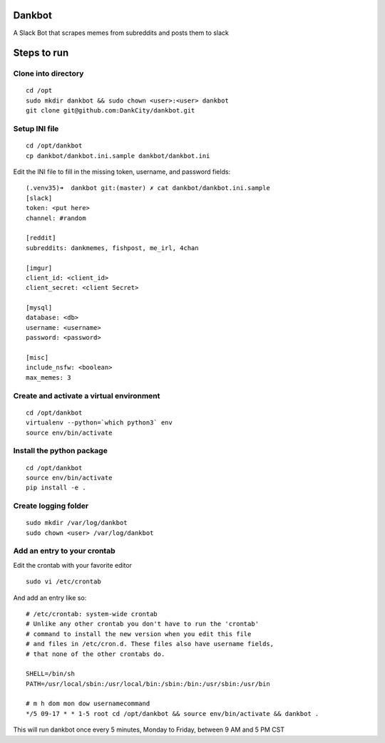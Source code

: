 Dankbot
=======

|PyPIVersion| |CircleCI| |CoverageStatus| |CodeHealth| |StoriesInReady|

.. |PyPIVersion| image:: https://badge.fury.io/py/dankbot.svg
    :target: https://badge.fury.io/py/dankbot
.. |CircleCI| image:: https://circleci.com/gh/DankCity/dankbot/tree/master.svg?style=svg
    :target: https://circleci.com/gh/DankCity/dankbot/tree/master
.. |CoverageStatus| image:: https://coveralls.io/repos/github/DankCity/dankbot/badge.svg?branch=master
    :target: https://coveralls.io/github/DankCity/dankbot?branch=master
.. |CodeHealth| image:: https://landscape.io/github/DankCity/dankbot/master/landscape.svg?style=flat
   :target: https://landscape.io/github/DankCity/dankbot/master
   :alt: Code Health
.. |StoriesInReady| image:: https://badge.waffle.io/DankCity/dankbot.svg?label=ready&title=Ready
   :target: http://waffle.io/DankCity/dankbot

A Slack Bot that scrapes memes from subreddits and posts them to slack

Steps to run
============

Clone into directory
--------------------
::

    cd /opt
    sudo mkdir dankbot && sudo chown <user>:<user> dankbot
    git clone git@github.com:DankCity/dankbot.git

Setup INI file
--------------
::

    cd /opt/dankbot
    cp dankbot/dankbot.ini.sample dankbot/dankbot.ini

Edit the INI file to fill in the missing token, username, and password fields:
::

    (.venv35)➜  dankbot git:(master) ✗ cat dankbot/dankbot.ini.sample
    [slack]
    token: <put here>
    channel: #random

    [reddit]
    subreddits: dankmemes, fishpost, me_irl, 4chan

    [imgur]
    client_id: <client_id>
    client_secret: <client Secret>

    [mysql]
    database: <db>
    username: <username>
    password: <password>

    [misc]
    include_nsfw: <boolean>
    max_memes: 3

Create and activate a virtual environment
-----------------------------------------
::

    cd /opt/dankbot
    virtualenv --python=`which python3` env
    source env/bin/activate

Install the python package
--------------------------
::

    cd /opt/dankbot
    source env/bin/activate
    pip install -e .

Create logging folder
---------------------
::

    sudo mkdir /var/log/dankbot
    sudo chown <user> /var/log/dankbot

Add an entry to your crontab
-----------------------------
Edit the crontab with your favorite editor
::

    sudo vi /etc/crontab

And add an entry like so:
::

    # /etc/crontab: system-wide crontab
    # Unlike any other crontab you don't have to run the 'crontab'
    # command to install the new version when you edit this file
    # and files in /etc/cron.d. These files also have username fields,
    # that none of the other crontabs do.

    SHELL=/bin/sh
    PATH=/usr/local/sbin:/usr/local/bin:/sbin:/bin:/usr/sbin:/usr/bin

    # m h dom mon dow usernamecommand
    */5 09-17 * * 1-5 root cd /opt/dankbot && source env/bin/activate && dankbot .

This will run dankbot once every 5 minutes, Monday to Friday, between 9 AM and
5 PM CST


